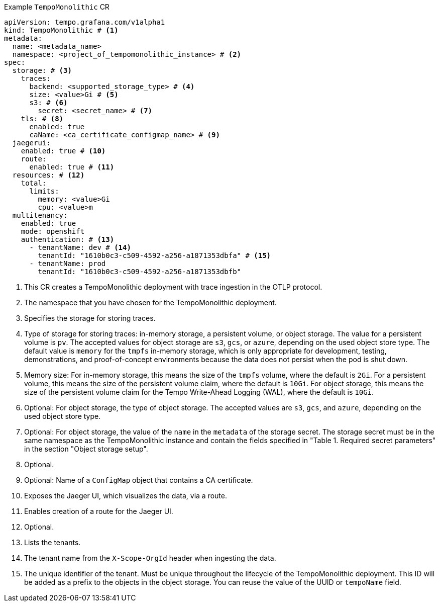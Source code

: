 // :_mod-docs-content-type: SNIPPET
// Text snippet included in the following modules:
//
// * modules/distr-tracing-tempo-install-tempomonolithic-web-console.adoc
// * modules/distr-tracing-tempo-install-tempomonolithic-cli.adoc
.Example `TempoMonolithic` CR
[source,yaml]
----
apiVersion: tempo.grafana.com/v1alpha1
kind: TempoMonolithic # <1>
metadata:
  name: <metadata_name>
  namespace: <project_of_tempomonolithic_instance> # <2>
spec:
  storage: # <3>
    traces:
      backend: <supported_storage_type> # <4>
      size: <value>Gi # <5>
      s3: # <6>
        secret: <secret_name> # <7>
    tls: # <8>
      enabled: true
      caName: <ca_certificate_configmap_name> # <9>
  jaegerui:
    enabled: true # <10>
    route:
      enabled: true # <11>
  resources: # <12>
    total:
      limits:
        memory: <value>Gi
        cpu: <value>m
  multitenancy:
    enabled: true
    mode: openshift
    authentication: # <13>
      - tenantName: dev # <14>
        tenantId: "1610b0c3-c509-4592-a256-a1871353dbfa" # <15>
      - tenantName: prod
        tenantId: "1610b0c3-c509-4592-a256-a1871353dbfb"
----
<1> This CR creates a TempoMonolithic deployment with trace ingestion in the OTLP protocol.
<2> The namespace that you have chosen for the TempoMonolithic deployment.
<3> Specifies the storage for storing traces.
<4> Type of storage for storing traces: in-memory storage, a persistent volume, or object storage. The value for a persistent volume is `pv`. The accepted values for object storage are `s3`, `gcs`, or `azure`, depending on the used object store type. The default value is `memory` for the `tmpfs` in-memory storage, which is only appropriate for development, testing, demonstrations, and proof-of-concept environments because the data does not persist when the pod is shut down.
<5> Memory size: For in-memory storage, this means the size of the `tmpfs` volume, where the default is `2Gi`. For a persistent volume, this means the size of the persistent volume claim, where the default is `10Gi`. For object storage, this means the size of the persistent volume claim for the Tempo Write-Ahead Logging (WAL), where the default is `10Gi`.
<6> Optional: For object storage, the type of object storage. The accepted values are `s3`, `gcs`, and `azure`, depending on the used object store type.
<7> Optional: For object storage, the value of the `name` in the `metadata` of the storage secret. The storage secret must be in the same namespace as the TempoMonolithic instance and contain the fields specified in "Table 1. Required secret parameters" in the section "Object storage setup".
<8> Optional.
<9> Optional: Name of a `ConfigMap` object that contains a CA certificate.
<10> Exposes the Jaeger UI, which visualizes the data, via a route.
<11> Enables creation of a route for the Jaeger UI.
<12> Optional.
<13> Lists the tenants.
<14> The tenant name from the `X-Scope-OrgId` header when ingesting the data.
<15> The unique identifier of the tenant. Must be unique throughout the lifecycle of the TempoMonolithic deployment. This ID will be added as a prefix to the objects in the object storage. You can reuse the value of the UUID or `tempoName` field.
